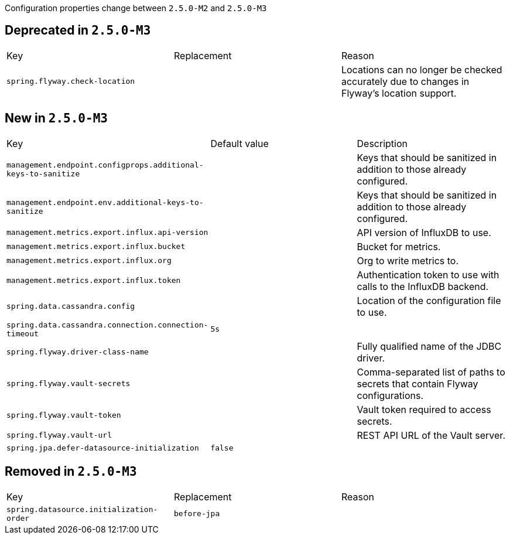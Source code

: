 Configuration properties change between `2.5.0-M2` and `2.5.0-M3`

== Deprecated in `2.5.0-M3`
|======================
|Key  |Replacement |Reason
|`spring.flyway.check-location` | |Locations can no longer be checked accurately due to changes in Flyway's location support.
|======================



== New in `2.5.0-M3`
|======================
|Key  |Default value |Description
|`management.endpoint.configprops.additional-keys-to-sanitize` | |Keys that should be sanitized in addition to those already configured.
|`management.endpoint.env.additional-keys-to-sanitize` | |Keys that should be sanitized in addition to those already configured.
|`management.metrics.export.influx.api-version` | |API version of InfluxDB to use.
|`management.metrics.export.influx.bucket` | |Bucket for metrics.
|`management.metrics.export.influx.org` | |Org to write metrics to.
|`management.metrics.export.influx.token` | |Authentication token to use with calls to the InfluxDB backend.
|`spring.data.cassandra.config` | |Location of the configuration file to use.
|`spring.data.cassandra.connection.connection-timeout` |`5s` |
|`spring.flyway.driver-class-name` | |Fully qualified name of the JDBC driver.
|`spring.flyway.vault-secrets` | |Comma-separated list of paths to secrets that contain Flyway configurations.
|`spring.flyway.vault-token` | |Vault token required to access secrets.
|`spring.flyway.vault-url` | |REST API URL of the Vault server.
|`spring.jpa.defer-datasource-initialization` |`false` |
|======================



== Removed in `2.5.0-M3`
|======================
|Key  |Replacement |Reason
|`spring.datasource.initialization-order` |`before-jpa` |
|======================
